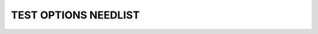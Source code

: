 TEST OPTIONS NEEDLIST
=====================

.. spec:: test123
    :id: SP_TOO_003
    :status: implemented
    :tags: test;test2

    The Tool awesome shall have a command line interface.

.. story:: test abc
   :links: SP_TOO_003
   :tags: 1

.. needlist::
